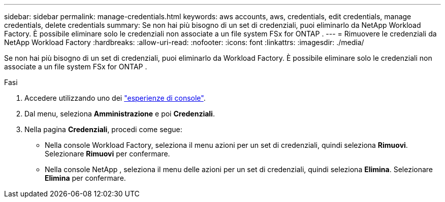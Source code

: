 ---
sidebar: sidebar 
permalink: manage-credentials.html 
keywords: aws accounts, aws, credentials, edit credentials, manage credentials, delete credentials 
summary: Se non hai più bisogno di un set di credenziali, puoi eliminarlo da NetApp Workload Factory.  È possibile eliminare solo le credenziali non associate a un file system FSx for ONTAP . 
---
= Rimuovere le credenziali da NetApp Workload Factory
:hardbreaks:
:allow-uri-read: 
:nofooter: 
:icons: font
:linkattrs: 
:imagesdir: ./media/


[role="lead"]
Se non hai più bisogno di un set di credenziali, puoi eliminarlo da Workload Factory.  È possibile eliminare solo le credenziali non associate a un file system FSx for ONTAP .

.Fasi
. Accedere utilizzando uno dei link:https://docs.netapp.com/us-en/workload-setup-admin/console-experiences.html["esperienze di console"^].
. Dal menu, seleziona *Amministrazione* e poi *Credenziali*.
. Nella pagina *Credenziali*, procedi come segue:
+
** Nella console Workload Factory, seleziona il menu azioni per un set di credenziali, quindi seleziona *Rimuovi*. Selezionare *Rimuovi* per confermare.
** Nella console NetApp , seleziona il menu delle azioni per un set di credenziali, quindi seleziona *Elimina*. Selezionare *Elimina* per confermare.



